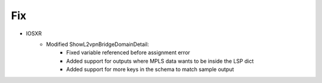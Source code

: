 --------------------------------------------------------------------------------
                                Fix
--------------------------------------------------------------------------------
* IOSXR
    * Modified ShowL2vpnBridgeDomainDetail:
       * Fixed variable referenced before assignment error
       * Added support for outputs where MPLS data wants to be inside the LSP dict
       * Added support for more keys in the schema to match sample output